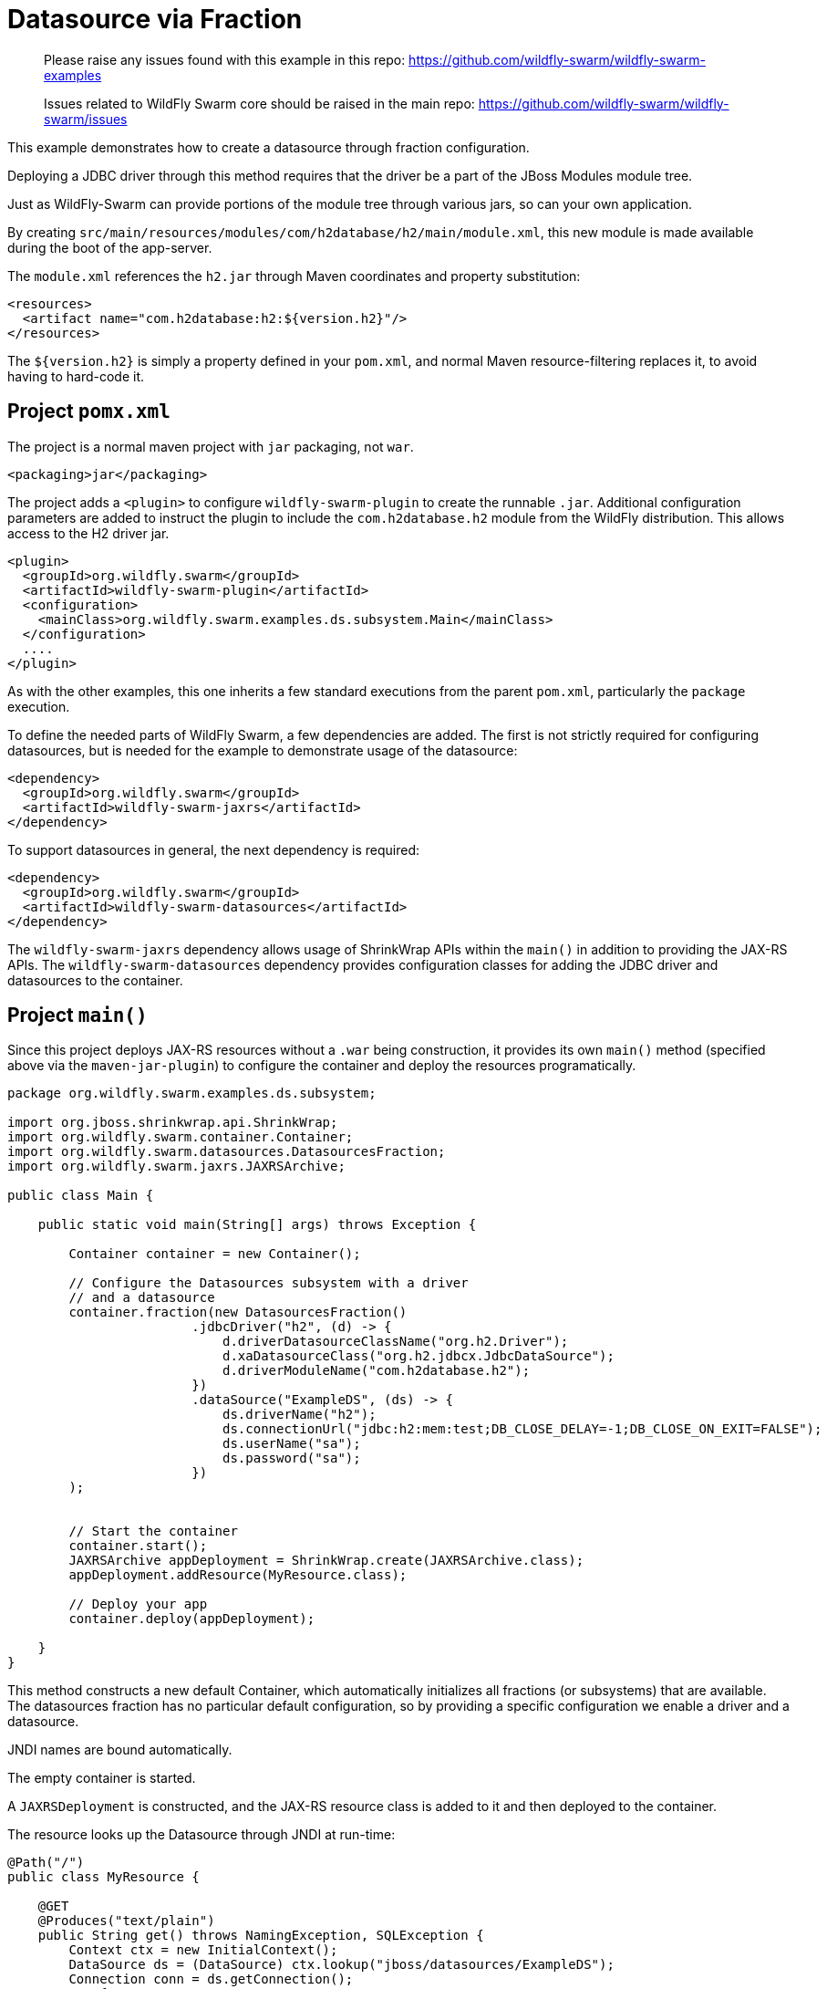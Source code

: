 = Datasource via Fraction

> Please raise any issues found with this example in this repo:
> https://github.com/wildfly-swarm/wildfly-swarm-examples
>
> Issues related to WildFly Swarm core should be raised in the main repo:
> https://github.com/wildfly-swarm/wildfly-swarm/issues

This example demonstrates how to create a datasource through
fraction configuration.

Deploying a JDBC driver through this method requires that
the driver be a part of the JBoss Modules module tree. 

Just as WildFly-Swarm can provide portions of the module tree
through various jars, so can your own application.

By creating `src/main/resources/modules/com/h2database/h2/main/module.xml`,
this new module is made available during the boot of the app-server.

The `module.xml` references the `h2.jar` through Maven coordinates and
property substitution:

[source,xml]
----
<resources>
  <artifact name="com.h2database:h2:${version.h2}"/>
</resources>
----

The `${version.h2}` is simply a property defined in your `pom.xml`,
and normal Maven resource-filtering replaces it, to avoid having
to hard-code it.

== Project `pomx.xml`

The project is a normal maven project with `jar` packaging, not `war`.

[source,xml]
----
<packaging>jar</packaging>
----

The project adds a `<plugin>` to configure `wildfly-swarm-plugin` to
create the runnable `.jar`.  Additional configuration parameters are
added to instruct the plugin to include the `com.h2database.h2` module
from the WildFly distribution.  This allows access to the H2 driver
jar.

[source,xml]
----
<plugin>
  <groupId>org.wildfly.swarm</groupId>
  <artifactId>wildfly-swarm-plugin</artifactId>
  <configuration>
    <mainClass>org.wildfly.swarm.examples.ds.subsystem.Main</mainClass>
  </configuration>
  ....
</plugin>
----
    
As with the other examples, this one inherits a few standard executions
from the parent `pom.xml`, particularly the `package` execution.
    
To define the needed parts of WildFly Swarm, a few dependencies are added.
The first is not strictly required for configuring datasources, but is
needed for the example to demonstrate usage of the datasource:

[source,xml]
----
<dependency>
  <groupId>org.wildfly.swarm</groupId>
  <artifactId>wildfly-swarm-jaxrs</artifactId>
</dependency>
----
    
To support datasources in general, the next dependency is required:
    
[source,xml]
----
<dependency>
  <groupId>org.wildfly.swarm</groupId>
  <artifactId>wildfly-swarm-datasources</artifactId>
</dependency>
----

The `wildfly-swarm-jaxrs` dependency allows usage of ShrinkWrap APIs within the `main()` in addition
to providing the JAX-RS APIs.  The `wildfly-swarm-datasources` dependency provides configuration
classes for adding the JDBC driver and datasources to the container.

== Project `main()`

Since this project deploys JAX-RS resources without a `.war` being construction, it
provides its own `main()` method (specified above via the `maven-jar-plugin`) to
configure the container and deploy the resources programatically.


[source,java]
----
package org.wildfly.swarm.examples.ds.subsystem;

import org.jboss.shrinkwrap.api.ShrinkWrap;
import org.wildfly.swarm.container.Container;
import org.wildfly.swarm.datasources.DatasourcesFraction;
import org.wildfly.swarm.jaxrs.JAXRSArchive;

public class Main {

    public static void main(String[] args) throws Exception {

        Container container = new Container();

        // Configure the Datasources subsystem with a driver
        // and a datasource
        container.fraction(new DatasourcesFraction()
                        .jdbcDriver("h2", (d) -> {
                            d.driverDatasourceClassName("org.h2.Driver");
                            d.xaDatasourceClass("org.h2.jdbcx.JdbcDataSource");
                            d.driverModuleName("com.h2database.h2");
                        })
                        .dataSource("ExampleDS", (ds) -> {
                            ds.driverName("h2");
                            ds.connectionUrl("jdbc:h2:mem:test;DB_CLOSE_DELAY=-1;DB_CLOSE_ON_EXIT=FALSE");
                            ds.userName("sa");
                            ds.password("sa");
                        })
        );


        // Start the container
        container.start();
        JAXRSArchive appDeployment = ShrinkWrap.create(JAXRSArchive.class);
        appDeployment.addResource(MyResource.class);

        // Deploy your app
        container.deploy(appDeployment);

    }
}
----

This method constructs a new default Container, which automatically
initializes all fractions (or subsystems) that are available.  The datasources
fraction has no particular default configuration, so by providing a
specific configuration we enable a driver and a datasource.

JNDI names are bound automatically.

The empty container is started.

A `JAXRSDeployment` is constructed, and the JAX-RS resource class is
added to it and then deployed to the container.

The resource looks up the Datasource through JNDI at run-time:


[source,java]
----
@Path("/")
public class MyResource {

    @GET
    @Produces("text/plain")
    public String get() throws NamingException, SQLException {
        Context ctx = new InitialContext();
        DataSource ds = (DataSource) ctx.lookup("jboss/datasources/ExampleDS");
        Connection conn = ds.getConnection();
        try {
            return "Howdy using connection: " + conn;
        } finally {
            conn.close();
        }
    }
}
----


== Run

You can run it many ways:

* mvn package && java -jar ./target/example-datasource-subsystem-swarm.jar
* mvn wildfly-swarm:run
* In your IDE run the `org.wildfly.swarm.examples.ds.subsystem.Main` class

== Use

    http://localhost:8080/
